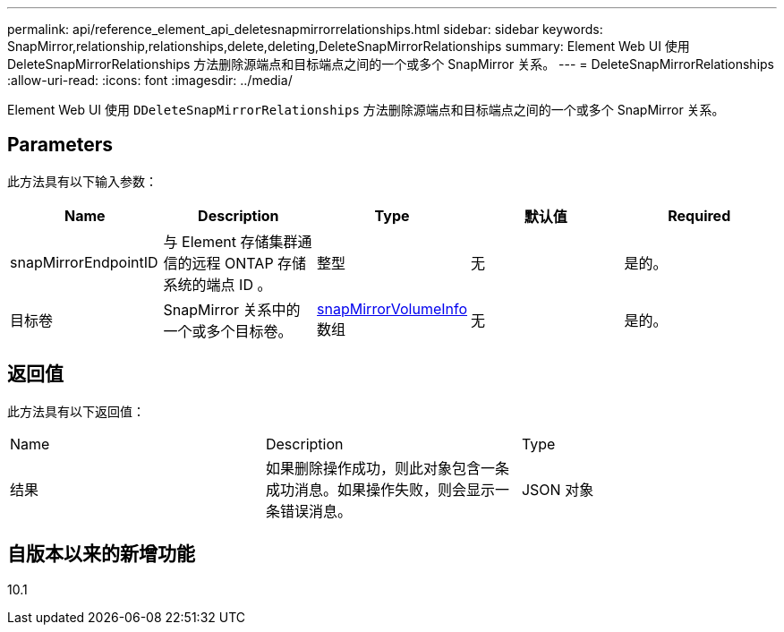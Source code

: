 ---
permalink: api/reference_element_api_deletesnapmirrorrelationships.html 
sidebar: sidebar 
keywords: SnapMirror,relationship,relationships,delete,deleting,DeleteSnapMirrorRelationships 
summary: Element Web UI 使用 DeleteSnapMirrorRelationships 方法删除源端点和目标端点之间的一个或多个 SnapMirror 关系。 
---
= DeleteSnapMirrorRelationships
:allow-uri-read: 
:icons: font
:imagesdir: ../media/


[role="lead"]
Element Web UI 使用 `DDeleteSnapMirrorRelationships` 方法删除源端点和目标端点之间的一个或多个 SnapMirror 关系。



== Parameters

此方法具有以下输入参数：

|===
| Name | Description | Type | 默认值 | Required 


 a| 
snapMirrorEndpointID
 a| 
与 Element 存储集群通信的远程 ONTAP 存储系统的端点 ID 。
 a| 
整型
 a| 
无
 a| 
是的。



 a| 
目标卷
 a| 
SnapMirror 关系中的一个或多个目标卷。
 a| 
xref:reference_element_api_snapmirrorvolumeinfo.adoc[snapMirrorVolumeInfo] 数组
 a| 
无
 a| 
是的。

|===


== 返回值

此方法具有以下返回值：

|===


| Name | Description | Type 


 a| 
结果
 a| 
如果删除操作成功，则此对象包含一条成功消息。如果操作失败，则会显示一条错误消息。
 a| 
JSON 对象

|===


== 自版本以来的新增功能

10.1
